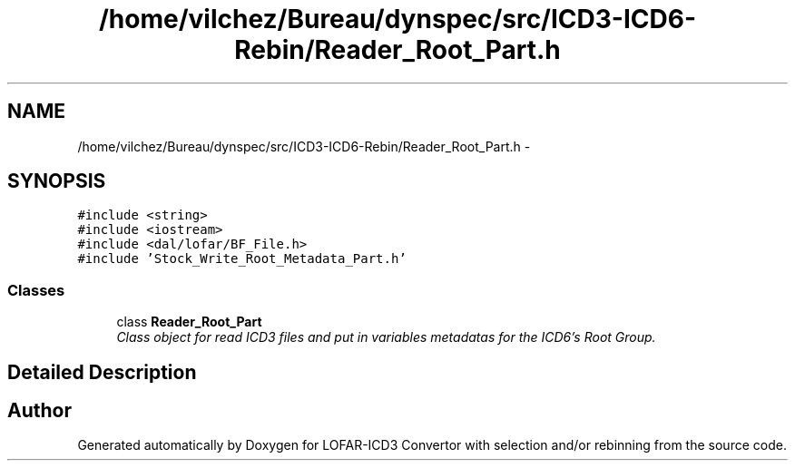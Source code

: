 .TH "/home/vilchez/Bureau/dynspec/src/ICD3-ICD6-Rebin/Reader_Root_Part.h" 3 "Fri Jan 4 2013" "LOFAR-ICD3 Convertor with selection and/or rebinning" \" -*- nroff -*-
.ad l
.nh
.SH NAME
/home/vilchez/Bureau/dynspec/src/ICD3-ICD6-Rebin/Reader_Root_Part.h \- 
.SH SYNOPSIS
.br
.PP
\fC#include <string>\fP
.br
\fC#include <iostream>\fP
.br
\fC#include <dal/lofar/BF_File\&.h>\fP
.br
\fC#include 'Stock_Write_Root_Metadata_Part\&.h'\fP
.br

.SS "Classes"

.in +1c
.ti -1c
.RI "class \fBReader_Root_Part\fP"
.br
.RI "\fIClass object for read ICD3 files and put in variables metadatas for the ICD6's Root Group\&. \fP"
.in -1c
.SH "Detailed Description"
.PP 

.SH "Author"
.PP 
Generated automatically by Doxygen for LOFAR-ICD3 Convertor with selection and/or rebinning from the source code\&.
